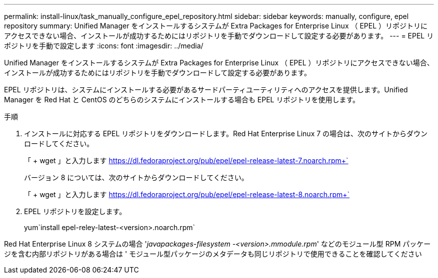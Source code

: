 ---
permalink: install-linux/task_manually_configure_epel_repository.html 
sidebar: sidebar 
keywords: manually, configure, epel repository 
summary: Unified Manager をインストールするシステムが Extra Packages for Enterprise Linux （ EPEL ）リポジトリにアクセスできない場合、インストールが成功するためにはリポジトリを手動でダウンロードして設定する必要があります。 
---
= EPEL リポジトリを手動で設定します
:icons: font
:imagesdir: ../media/


[role="lead"]
Unified Manager をインストールするシステムが Extra Packages for Enterprise Linux （ EPEL ）リポジトリにアクセスできない場合、インストールが成功するためにはリポジトリを手動でダウンロードして設定する必要があります。

EPEL リポジトリは、システムにインストールする必要があるサードパーティユーティリティへのアクセスを提供します。Unified Manager を Red Hat と CentOS のどちらのシステムにインストールする場合も EPEL リポジトリを使用します。

.手順
. インストールに対応する EPEL リポジトリをダウンロードします。Red Hat Enterprise Linux 7 の場合は、次のサイトからダウンロードしてください。
+
「 + wget 」と入力します https://dl.fedoraproject.org/pub/epel/epel-release-latest-7.noarch.rpm+`[]

+
バージョン 8 については、次のサイトからダウンロードしてください。

+
「 + wget 」と入力します https://dl.fedoraproject.org/pub/epel/epel-release-latest-8.noarch.rpm+`[]

. EPEL リポジトリを設定します。
+
yum`install epel-reley-latest-<version>.noarch.rpm`



Red Hat Enterprise Linux 8 システムの場合 '_javapackages-filesystem -<version>.mmodule.rpm_' などのモジュール型 RPM パッケージを含む内部リポジトリがある場合は ' モジュール型パッケージのメタデータも同じリポジトリで使用できることを確認してください
